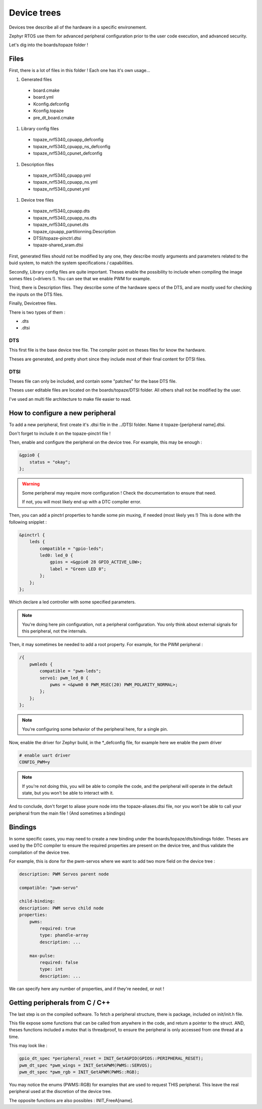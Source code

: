 ===========================
**Device trees**
===========================

Devices tree describe all of the hardware in a specific environement.

Zephyr RTOS use them for advanced peripheral configuration prior 
to the user code execution, and advanced security.

Let's dig into the boards/topaze folder !

---------------------------
**Files**
---------------------------
First, there is a lot of files in this folder ! Each one has it's own usage...

#. Generated files

 * board.cmake 
 * board.yml 
 * Kconfig.defconfig 
 * Kconfig.topaze
 * pre_dt_board.cmake

#. Library config files

 * topaze_nrf5340_cpuapp_defconfig
 * topaze_nrf5340_cpuapp_ns_defconfig
 * topaze_nrf5340_cpunet_defconfig
 
#. Description files

 * topaze_nrf5340_cpuapp.yml
 * topaze_nrf5340_cpuapp_ns.yml
 * topaze_nrf5340_cpunet.yml

#. Device tree files

 * topaze_nrf5340_cpuapp.dts
 * topaze_nrf5340_cpuapp_ns.dts
 * topaze_nrf5340_cpunet.dts
 * topaze_cpuapp_partitionning.Description
 * DTSI/topaze-pinctrl.dtsi 
 * topaze-shared_sram.dtsi 

First, generated files should not be modified by any one, 
they describe mostly arguments and parameters related to the buid system,
to match the system specifications / capabilities. 

Secondly, Library config files are quite important. 
Theses enable the possibility to include when compiling the image 
somes files (=drivers !). You can see that we enable PWM for example.

Third, there is Description files. They describe some of the hardware specs 
of the DTS, and are mostly used for checking the inputs on the DTS files.

Finally, Devicetree files.

There is two types of them :

* .dts
* .dtsi

^^^^^^^^^^^^^^^^^^^^^^^^^^
**DTS**
^^^^^^^^^^^^^^^^^^^^^^^^^^
This first file is the base device tree file. The compiler point on 
theses files for know the hardware.

Theses are generated, and pretty short since they include most 
of their final content for DTSI files.

^^^^^^^^^^^^^^^^^^^^^^^^^^
**DTSI**
^^^^^^^^^^^^^^^^^^^^^^^^^^
Theses file can only be included, and contain some "patches" for the 
base DTS file.

Theses user editable files are located on the boards/topaze/DTSI folder.
All others shall not be modified by the user.

I've used an multi file architecture to make file easier to read.

---------------------------------------
**How to configure a new peripheral**
---------------------------------------
To add a new peripheral, first create it's .dtsi file in the ../DTSI folder.
Name it topaze-[peripheral name].dtsi.

Don't forget to include it on the topaze-pinctrl file !

Then, enable and configure the peripheral on the device tree.
For example, this may be enough :

.. code:: 

    &gpio0 {
        status = "okay";
    };

.. warning:: 

    Some peripheral may require more configuration ! 
    Check the documentation to ensure that need.

    If not, you will most likely end up with a DTC compiler error.

Then, you can add a pinctrl properties to handle some pin muxing, if needed (most likely yes !)
This is done with the following snipplet :

.. code::

    &pinctrl {
        leds {
            compatible = "gpio-leds";
            led0: led_0 {
                gpios = <&gpio0 28 GPIO_ACTIVE_LOW>;
                label = "Green LED 0";
            };
        };
    };

Which declare a led controller with some specified parameters. 

.. note::
    You're doing here pin configuration, not a peripheral configuration.
    You only think about external signals for this peripheral, not the internals.

Then, it may sometimes be needed to add a root property. For example, for the PWM peripheral :

.. code::

    /{
        pwmleds {
            compatible = "pwm-leds";
            servo1: pwm_led_0 {
                pwms = <&pwm0 0 PWM_MSEC(20) PWM_POLARITY_NORMAL>;
            };
        };
    };

.. note::

    You're configuring some behavior of the peripheral here, for a single pin.

Now, enable the driver for Zephyr build, in the \*\_defconfig file, for example 
here we enable the pwm driver

.. code::

    # enable uart driver
    CONFIG_PWM=y

.. note::

    If you're not doing this, you will be able to compile the code, and the peripheral
    will operate in the default state, but you won't be able to interact with it.

And to conclude, don't forget to aliase youre node into the topaze-aliases.dtsi file,
nor you won't be able to call your peripheral from the main file !
(And sometimes a bindings)

-----------------------
**Bindings**
-----------------------

In some specific cases, you may need to create a new binding under the boards/topaze/dts/bindings folder.
Theses are used by the DTC compiler to ensure the required properties are present on the device tree, and 
thus validate the compilation of the device tree.

For example, this is done for the pwm-servos where we want to add two more field on the device tree :

.. code::

    description: PWM Servos parent node

    compatible: "pwm-servo"

    child-binding:
    description: PWM servo child node
    properties:
        pwms:
            required: true
            type: phandle-array
            description: ...

        max-pulse:
            required: false
            type: int
            description: ...


We can specify here any number of properties, and if they're needed, or not !

--------------------------------------
**Getting peripherals from C  / C++**
--------------------------------------
The last step is on the compiled software. To fetch a peripheral structure, 
there is package, included on init/init.h file.

This file expose some functions that can be called from anywhere in the code,
and return a pointer to the struct.
AND, theses functions included a mutex that is threadproof, to ensure the peripheral
is only accessed from one thread at a time.

This may look like :

.. code::

    gpio_dt_spec *peripheral_reset = INIT_GetAGPIO(GPIOS::PERIPHERAL_RESET);
    pwm_dt_spec *pwm_wings = INIT_GetAPWM(PWMS::SERVOS);
    pwm_dt_spec *pwm_rgb = INIT_GetAPWM(PWMS::RGB);

You may notice the enums (PWMS::RGB) for examples that are used to request THIS peripheral.
This leave the real peripheral used at the discretion of the device tree.

The opposite functions are also possibles : INIT_FreeA[name].